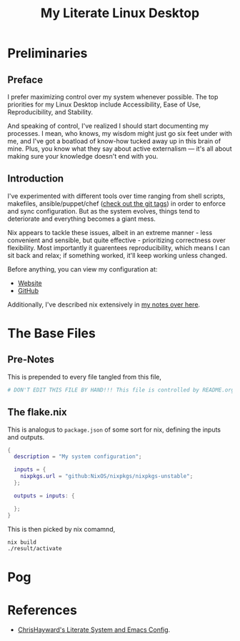 #+TITLE: My Literate Linux Desktop
#+STARTUP: overview
#+EXPORT_FILE_NAME: index.html
#+PROPERTIES: header-args :lexical t

* Preliminaries

** Preface

I prefer maximizing control over my system whenever possible. The top priorities for my Linux Desktop include
Accessibility, Ease of Use, Reproducibility, and Stability.

And speaking of control, I've realized I should start documenting my processes. I mean, who knows, my wisdom might just
go six feet under with me, and I've got a boatload of know-how tucked away up in this brain of mine. Plus, you know what
they say about active externalism — it's all about making sure your knowledge doesn't end with you.

** Introduction

I've experimented with different tools over time ranging from shell scripts, makefiles, ansible/puppet/chef
([[https://github.com/Animeshz/linux-desktop/tags][check out the git tags]]) in order to enforce and sync configuration. But as the system evolves, things tend to
deteriorate and everything becomes a giant mess.

Nix appears to tackle these issues, albeit in an extreme manner - less convenient and sensible, but quite effective -
prioritizing correctness over flexibility. Most importantly it guarentees reproducibility, which means I can sit back
and relax; if something worked, it'll keep working unless changed.

Before anything, you can view my configuration at:

- [[https://animeshz.github.io/linux-desktop][Website]]
- [[https://github.com/Animeshz/linux-desktop][GitHub]]

Additionally, I've described nix extensively in [[https://animeshz.github.io/site/notes/20-29--DevEnvironment/21--Linux/21.02-Nix.html][my notes over here]].

* The Base Files

** Pre-Notes

This is prepended to every file tangled from this file,

#+BEGIN_SRC nix :tangle no
# DON'T EDIT THIS FILE BY HAND!!! This file is controlled by README.org
#+END_SRC

** The flake.nix

This is analogus to =package.json= of some sort for nix, defining the inputs and outputs.

#+BEGIN_SRC nix
{
  description = "My system configuration";

  inputs = {
    nixpkgs.url = "github:NixOS/nixpkgs/nixpkgs-unstable";
  };

  outputs = inputs: {

  };
}
#+END_SRC

This is then picked by nix comamnd,

#+BEGIN_SRC sh
nix build
./result/activate
#+END_SRC

* Pog

* References

- [[https://chrishayward.xyz/dotfiles][ChrisHayward's Literate System and Emacs Config]].
